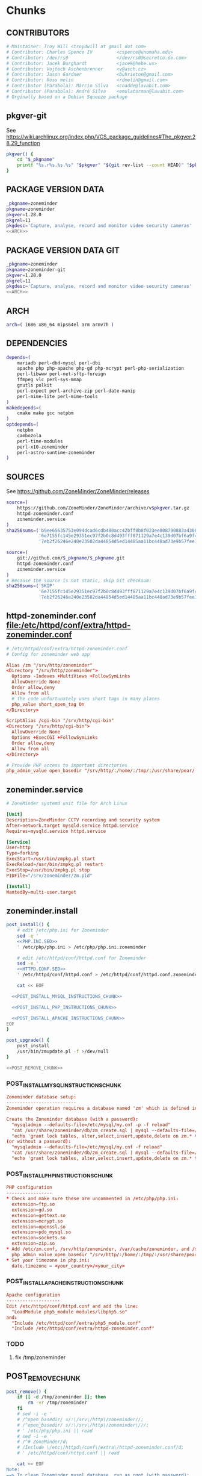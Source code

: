 * zoneminder PKGBUILD 						   :noexport:
** TANGLE zoneminder/PKGBUILD
   #+BEGIN_SRC sh :tangle zoneminder/PKGBUILD :noweb yes :padline no
          <<CONTRIBUTORS>>
          <<PACKAGE_VERSION_DATA>>
          backup=( etc/zm.conf )
          url="https://github.com/ZoneMinder/ZoneMinder/releases"
          license=( GPL )
          <<DEPENDENCIES>>
          install=$_pkgname.install

          <<SOURCES>>
     
          <<BUILD>>
     
          <<PACKAGE>>
   #+END_SRC
** TANGLE httpd-zoneminder.conf
   #+BEGIN_SRC conf :tangle zoneminder/httpd-zoneminder.conf :padline no :noweb yes
     <<httpd-zoneminder.conf>>
   #+END_SRC
** TANGLE zoneminder.service
   #+BEGIN_SRC sh :tangle zoneminder/zoneminder.service :padline no :noweb yes
     <<zoneminder.service>>
   #+END_SRC
** TANGLE zoneminder.install
   #+BEGIN_SRC sh :tangle zoneminder/zoneminder.install :padline no :noweb yes
     <<zoneminder.install>>
   #+END_SRC
** TANGLE php.ini.sed
   #+BEGIN_SRC sh :tangle zoneminder/php.ini.sed :padline no :noweb yes
     <<PHP.INI.SED>>
   #+END_SRC
** TANGLE httpd.conf.sed
   #+BEGIN_SRC sh :tangle zoneminder/httpd.conf.sed :padline no :noweb yes
     <<HTTPD.CONF.SED>>
   #+END_SRC
**** TODO
     1. fix /tmp/zoneminder
     2. 
* zoneminder GIT PKGBUILD 					   :noexport:
** TANGLE zoneminder-git/PKGBUILD
   #+BEGIN_SRC sh :tangle zoneminder-git/PKGBUILD :noweb yes :padline no
          <<CONTRIBUTORS>>
          <<PACKAGE_VERSION_DATA_GIT>>
          backup=( etc/zm.conf )
          url="https://github.com/ZoneMinder/ZoneMinder/releases"
          license=( GPL )
          <<DEPENDENCIES>>
          install=$_pkgname.install
     
          <<SOURCES-GIT>>
     
          <<pkgver-git>>

          <<BUILD-GIT>>
     
          <<PACKAGE-GIT>>
   #+END_SRC
** TANGLE httpd-zoneminder.conf
   #+BEGIN_SRC conf :tangle zoneminder-git/httpd-zoneminder.conf :padline no :noweb yes
     <<httpd-zoneminder.conf>>
   #+END_SRC
** TANGLE zoneminder.service
   #+BEGIN_SRC sh :tangle zoneminder-git/zoneminder.service :padline no :noweb yes
     <<zoneminder.service>>
   #+END_SRC
** TANGLE zoneminder.install
   #+BEGIN_SRC sh :tangle zoneminder-git/zoneminder.install :padline no :noweb yes
     <<zoneminder.install>>
   #+END_SRC
** TANGLE php.ini.sed
   #+BEGIN_SRC sh :tangle zoneminder-git/php.ini.sed :padline no :noweb yes
     <<PHP.INI.SED>>
   #+END_SRC
** TANGLE httpd.conf.sed
   #+BEGIN_SRC sh :tangle zoneminder-git/httpd.conf.sed :padline no :noweb yes
     <<HTTPD.CONF.SED>>
   #+END_SRC
**** TODO
     1. fix /tmp/zoneminder
     2. 
* Chunks
** CONTRIBUTORS
   #+NAME: CONTRIBUTORS
   #+BEGIN_SRC conf :padline no
     # Maintainer: Troy Will <troydwill at gmail dot com>
     # Contributor: Charles Spence IV         <cspence@unomaha.edu>
     # Contributor: /dev/rs0                  </dev/rs0@secretco.de.com>
     # Contributor: Jacek Burghardt           <jacek@hebe.us>
     # Contributor: Vojtech Aschenbrenner     <v@asch.cz>
     # Contributor: Jason Gardner             <buhrietoe@gmail.com>
     # Contributor: Ross melin                <rdmelin@gmail.com>
     # Contributor (Parabola): Márcio Silva   <coadde@lavabit.com>
     # Contributor (Parabola): André Silva    <emulatorman@lavabit.com>
     # Orginally based on a Debian Squeeze package
   #+END_SRC
** pkgver-git
   See https://wiki.archlinux.org/index.php/VCS_package_guidelines#The_pkgver.28.29_function
   #+NAME: pkgver-git
   #+BEGIN_SRC sh
     pkgver() {
         cd "$_pkgname"
         printf "%s.r%s.%s.%s" "$pkgver" "$(git rev-list --count HEAD)" "$pkgrel" "$(git rev-parse --short HEAD)"
     }
   #+END_SRC
** PACKAGE VERSION DATA
   #+NAME: PACKAGE_VERSION_DATA
   #+BEGIN_SRC sh
     _pkgname=zoneminder
     pkgname=zoneminder
     pkgver=1.28.0
     pkgrel=11
     pkgdesc='Capture, analyse, record and monitor video security cameras'
     <<ARCH>>
   #+END_SRC
** PACKAGE VERSION DATA GIT
   #+NAME: PACKAGE_VERSION_DATA_GIT
   #+BEGIN_SRC sh
     _pkgname=zoneminder
     pkgname=zoneminder-git
     pkgver=1.28.0
     pkgrel=11
     pkgdesc='Capture, analyse, record and monitor video security cameras'
     <<ARCH>>
   #+END_SRC
** ARCH
   #+NAME: ARCH
   #+BEGIN_SRC sh
     arch=( i686 x86_64 mips64el arm armv7h )
   #+END_SRC   
** DEPENDENCIES
   #+NAME: DEPENDENCIES
   #+BEGIN_SRC sh
     depends=(
         mariadb perl-dbd-mysql perl-dbi
         apache php php-apache php-gd php-mcrypt perl-php-serialization
         perl-libwww perl-net-sftp-foreign
         ffmpeg vlc perl-sys-mmap
         gnutls polkit
         perl-expect perl-archive-zip perl-date-manip
         perl-mime-lite perl-mime-tools
     )
     makedepends=(
         cmake make gcc netpbm
     )
     optdepends=(
         netpbm
         cambozola
         perl-time-modules
         perl-x10-zoneminder
         perl-astro-suntime-zoneminder
     )
   #+END_SRC
** SOURCES
   See https://github.com/ZoneMinder/ZoneMinder/releases
   
   #+NAME: SOURCES
   #+BEGIN_SRC sh
     source=(
         https://github.com/ZoneMinder/ZoneMinder/archive/v$pkgver.tar.gz
         httpd-zoneminder.conf
         zoneminder.service
     )
     sha256sums=('b9ee65635753e094dcad6cdb480acc42bff8b8f023ee008790883a4308273ca2'
                 '6e7155fc145e29351ec97f2b0c8d493fff871129a7e4c139d07bf6a9fc977919'
                 '7eb2f26246e240e23502da44854d5ed14485aa11bc448ad73e9b57fee13f00a3')
   #+END_SRC

   #+NAME: SOURCES-GIT
   #+BEGIN_SRC sh
     source=(
         git://github.com/$_pkgname/$_pkgname.git
         httpd-zoneminder.conf
         zoneminder.service
     )
     # Because the source is not static, skip Git checksum:
     sha256sums=('SKIP'
                 '6e7155fc145e29351ec97f2b0c8d493fff871129a7e4c139d07bf6a9fc977919'
                 '7eb2f26246e240e23502da44854d5ed14485aa11bc448ad73e9b57fee13f00a3')
   #+END_SRC
** httpd-zoneminder.conf file:/etc/httpd/conf/extra/httpd-zoneminder.conf
  #+NAME: httpd-zoneminder.conf
  #+BEGIN_SRC conf
    # /etc/httpd/conf/extra/httpd-zoneminder.conf
    # Config for zoneminder web app

    Alias /zm "/srv/http/zoneminder"
    <Directory "/srv/http/zoneminder">
      Options -Indexes +MultiViews +FollowSymLinks
      AllowOverride None
      Order allow,deny
      Allow from all
      # The code unfortunately uses short tags in many places
      php_value short_open_tag On
    </Directory>

    ScriptAlias /cgi-bin "/srv/http/cgi-bin"
    <Directory "/srv/http/cgi-bin">
      AllowOverride None
      Options +ExecCGI +FollowSymLinks
      Order allow,deny
      Allow from all
    </Directory>

    # Provide PHP access to important directories
    php_admin_value open_basedir "/srv/http/:/home/:/tmp/:/usr/share/pear/:/usr/share/webapps/:/etc/zm.conf:/srv/http/zoneminder/:/var/cache/zoneminder/:/srv/zoneminder/socks/:/var/log/zoneminder/"
  #+END_SRC
** zoneminder.service
  #+NAME: zoneminder.service
  #+BEGIN_SRC conf
    # ZoneMinder systemd unit file for Arch Linux
    
    [Unit]
    Description=ZoneMinder CCTV recording and security system
    After=network.target mysqld.service httpd.service
    Requires=mysqld.service httpd.service
    
    [Service]
    User=http
    Type=forking
    ExecStart=/usr/bin/zmpkg.pl start
    ExecReload=/usr/bin/zmpkg.pl restart
    ExecStop=/usr/bin/zmpkg.pl stop
    PIDFile="/srv/zoneminder/zm.pid"
    
    [Install]
    WantedBy=multi-user.target
  #+END_SRC
** zoneminder.install
   #+NAME: zoneminder.install
   #+BEGIN_SRC sh
     post_install() {
         # edit /etc/php.ini for Zoneminder
         sed -e '
         <<PHP.INI.SED>>
         ' /etc/php/php.ini > /etc/php/php.ini.zoneminder

         # edit /etc/httpd/conf/httpd.conf for Zoneminder
         sed -e '
         <<HTTPD.CONF.SED>>
         ' /etc/httpd/conf/httpd.conf > /etc/httpd/conf/httpd.conf.zoneminder
         
         cat << EOF

       <<POST_INSTALL_MYSQL_INSTRUCTIONS_CHUNK>>

       <<POST_INSTALL_PHP_INSTRUCTIONS_CHUNK>>

       <<POST_INSTALL_APACHE_INSTRUCTIONS_CHUNK>>
     EOF
     }

     post_upgrade() {
         post_install
         /usr/bin/zmupdate.pl -f >/dev/null
     }

     <<POST_REMOVE_CHUNK>>

   #+END_SRC
*** POST_INSTALL_MYSQL_INSTRUCTIONS_CHUNK
    #+NAME: POST_INSTALL_MYSQL_INSTRUCTIONS_CHUNK
    #+BEGIN_SRC conf
        Zoneminder database setup:
        --------------------------
        Zoneminder operation requires a database named 'zm' which is defined in /usr/share/zoneminder/db/zm_create.sql

        Create the Zoneminder database (with a password):
          "mysqladmin --defaults-file=/etc/mysql/my.cnf -p -f reload"
          "cat /usr/share/zoneminder/db/zm_create.sql | mysql --defaults-file=/etc/mysql/my.cnf -p"
          "echo 'grant lock tables, alter,select,insert,update,delete on zm.* to 'zmuser'@localhost identified by "zmpass";' | mysql --defaults-file=/etc/mysql/my.cnf -p mysql"
        (or without a password):
          "mysqladmin --defaults-file=/etc/mysql/my.cnf -f reload"
          "cat /usr/share/zoneminder/db/zm_create.sql | mysql --defaults-file=/etc/mysql/my.cnf"
          "echo 'grant lock tables, alter,select,insert,update,delete on zm.* to 'zmuser'@localhost identified by "zmpass";' | mysql --defaults-file=/etc/mysql/my.cnf mysql"
    #+END_SRC
*** POST_INSTALL_PHP_INSTRUCTIONS_CHUNK
    #+NAME: POST_INSTALL_PHP_INSTRUCTIONS_CHUNK
    #+BEGIN_SRC conf
        PHP configuration
        -----------------
        * Check and make sure these are uncommented in /etc/php/php.ini: 
          extension=ftp.so
          extension=gd.so
          extension=gettext.so
          extension=mcrypt.so
          extension=openssl.so
          extension=pdo_mysql.so
          extension=sockets.so
          extension=zip.so
        * Add /etc/zm.conf, /srv/http/zoneminder, /var/cache/zoneminder, and /srv/zoneminder/socks to open_basedir in the zoneminder vhosts configuration file in apache:
          php_admin_value open_basedir "/srv/http/:/home/:/tmp/:/usr/share/pear/:/usr/share/webapps/:/etc/zm.conf:/srv/http/zoneminder/:/var/cache/zoneminder/:/srv/zoneminder/socks/:/var/log/zoneminder/"
        * Set your timezone in php.ini:
          date.timezone = <your_country>/<your_city>
    #+END_SRC
*** POST_INSTALL_APACHE_INSTRUCTIONS_CHUNK
    #+NAME: POST_INSTALL_APACHE_INSTRUCTIONS_CHUNK
    #+BEGIN_SRC conf
      Apache configuration
      --------------------
      Edit /etc/httpd/conf/httpd.conf and add the line:
        "LoadModule php5_module modules/libphp5.so"
      and:
        "Include /etc/httpd/conf/extra/php5_module.conf"
        "Include /etc/httpd/conf/extra/httpd-zoneminder.conf"
    #+END_SRC
*** TODO
    1. fix /tmp/zoneminder
** POST_REMOVE_CHUNK
   #+NAME: POST_REMOVE_CHUNK
   #+BEGIN_SRC sh
     post_remove() {
         if [[ -d /tmp/zoneminder ]]; then
             rm -vr /tmp/zoneminder
         fi
         # sed -i -e '
         # /^open_basedir/ s/:\/srv\/http\/zoneminder//;
         # /^open_basedir/ s/:\/srv\/http\/zoneminder\///;
         # ' /etc/php/php.ini || read
         # sed -i -e '
         # /^# ZoneMinder/d;
         # /Include \/etc\/httpd\/conf\/extra\/httpd-zoneminder.conf/d;
         # ' /etc/httpd/conf/httpd.conf || read

         cat << EOF
     Note:
     ==> To clean Zoneminder mysql database, run as root (with password):
     ==> "echo 'delete from user where User="zmuser";' | mysql --defaults-file=/etc/mysql/my.cnf -p mysql"
     ==> "echo 'delete from db where User="zmuser";' | mysql --defaults-file=/etc/mysql/my.cnf -p mysql"
     ==> "mysqladmin --defaults-file=/etc/mysql/my.cnf -p -f drop zm"
     ==> (or without password):
     ==> "echo 'delete from user where User="zmuser";' | mysql --defaults-file=/etc/mysql/my.cnf mysql"
     ==> "echo 'delete from db where User="zmuser";' | mysql --defaults-file=/etc/mysql/my.cnf mysql"
     ==> "mysqladmin --defaults-file=/etc/mysql/my.cnf -f drop zm"

     ==> Disable http with php if it isn't needed with others servers, 
     ==> comment or remove that lines in /etc/httpd/conf/httpd.conf:
     ==> "LoadModule php5_module modules/libphp5.so"
     ==> "Include /etc/httpd/conf/extra/php5_module.conf"

     ==> Remove line in /etc/httpd/conf/httpd.conf:
     ==> "Include /etc/httpd/conf/extra/httpd-zoneminder.conf"

     ==> Disable php with mysql if it isn't needed with others servers, 
     ==> comment that lines in /etc/php/php.ini:
     ==> "extension=mysql.so"
     ==> "extension=gd.so"
     ==> "extension=gettext.so"
     ==> "extension=mcrypt.so"
     ==> "extension=mysqli.so"
     ==> "extension=sockets.so"
     ==> "date.timezone = <my_country>/<my_city>"

     ==> Remove log files and "zoneminder" directory in "/var/log/zoneminder".

     ==> Backup and remove "events", "images" and "temp" dirs in "/var/cache/zoneminder".
     EOF
     }
   #+END_SRC
** BUILD
*** Changelog
**** Removed --enable-crashtrace=no because "WARNING: unrecognized options: --enable-crashtrace"
**** 2014-09-28 ZM_RUNDIR		Location of transient process files, default: /var/run/zm
*** Config Table #1
|                     | Arch Linux                    | Debian Sid             |
|---------------------+-------------------------------+------------------------|
| --prefix            | /usr                          | /usr                   |
| --enable-crashtrace | no                            | no                     |
| --enable-debug      | no                            |                        |
| --enable-mmap       | yes                           | yes                    |
| --sysconfdir        | /etc                          | /etc/zm                |
| --with-cgidir       | /srv/http/cgi-bin             | /usr/lib/cgi-bin       |
| --with-extralibs    | '-L/usr/lib -L/usr/lib/mysql' |                        |
| --with-libarch      | lib                           |                        |
| --with-ffmpeg       | /usr                          |                        |
| --with-mysql        | /usr                          | /usr                   |
| --with-webdir       | /srv/http/$pkgname            | /usr/share/zoneminder  |
| --with-webgroup     | http                          | www-data               |
| --with-webhost      | localhost                     |                        |
| --with-webuser      | http                          | www-data               |
| --host              |                               | $(DEB_HOST_GNU_TYPE)   |
| --build             |                               | $(DEB_BUILD_GNU_TYPE)  |
| --mandir            |                               | \$${prefix}/share/man  |
| --infodir           |                               | \$${prefix}/share/info |
| --ffmpeg            |                               | /usr                   |

*** Config Table #2
| ./configure         | Arch Linux ./configure        |   | CMAKE                             | CMAKE Default                       | Debian Sid             |
|---------------------+-------------------------------+---+-----------------------------------+-------------------------------------+------------------------|
| --prefix            | /usr                          | Y | CMAKE_INSTALL_PREFIX              |                                     | /usr                   |
| --enable-crashtrace | no                            | Y |                                   |                                     | no                     |
| --enable-debug      | no                            | N |                                   |                                     |                        |
| --enable-mmap       | yes                           | Y | ZM_NO_MMAP                        | default: OFF                        | yes                    |
| --sysconfdir        | /etc                          | N |                                   |                                     | /etc/zm                |
| --with-cgidir       | /srv/http/cgi-bin             | Y | ZM_CGIDIR                         | <prefix>/libexec/zoneminder/cgi-bin | /usr/lib/cgi-bin       |
| --with-extralibs    | '-L/usr/lib -L/usr/lib/mysql' | N | CMAKE_LIBRARY_PATH                |                                     |                        |
| --with-libarch      | lib                           | N |                                   |                                     |                        |
| --with-ffmpeg       | /usr                          | N |                                   |                                     |                        |
| --with-mysql        | /usr                          | N |                                   |                                     | /usr                   |
| --with-webdir       | /srv/http/zoneminder          | Y | ZM_WEBDIR                         | /usr/share/zoneminder/www           | /usr/share/zoneminder  |
| --with-webgroup     | http                          | N |                                   |                                     |                        |
| --with-webuser      | http                          | Y | ZM_WEB_USER                       |                                     | www-data               |
| --host              |                               |   |                                   |                                     | $(DEB_HOST_GNU_TYPE)   |
| --build             |                               |   |                                   |                                     | $(DEB_BUILD_GNU_TYPE)  |
| --mandir            |                               |   |                                   |                                     | \$${prefix}/share/man  |
| --infodir           |                               |   |                                   |                                     | \$${prefix}/share/info |
| --ffmpeg            |                               |   |                                   |                                     | /usr                   |
|                     |                               |   | ZM_RUNDIR /var/run/zm             |                                     |                        |
|                     |                               |   | ZM_TMPDIR /tmp/zm                 |                                     |                        |
|                     |                               |   | ZM_LOGDIR /var/log/zm             |                                     |                        |
|                     |                               |   | ZM_WEBDIR                         | <prefix>/share/zoneminder/www       |                        |
|                     | /var/cache/zoneminder         | X | ZM_CONTENTDIR (events and images) | /var/lib/zoneminder                 |                        |
|                     |                               |   | ZM_DB_HOST localhost              |                                     |                        |
|                     |                               |   | ZM_DB_NAME zm                     |                                     |                        |
|                     |                               |   | ZM_DB_USER zmuser                 |                                     |                        |
|                     |                               |   | ZM_DB_PASS zmpass                 |                                     |                        |
|                     |                               |   | ZM_WEB_GROUP                      |                                     |                        |

*** BUILD chunk
   #+NAME: BUILD
   #+BEGIN_SRC sh
     build() {
         cd $srcdir/ZoneMinder-$pkgver

         <<CMAKE_CHUNK>>
     }
   #+END_SRC
   
*** BUILD-GIT chunk
   #+NAME: BUILD-GIT
   #+BEGIN_SRC sh
     build() {
         cd $srcdir/$_pkgname

         <<CMAKE_CHUNK>>
     }
   #+END_SRC
*** CMAKE_CHUNK
   #+NAME: CMAKE_CHUNK
   #+BEGIN_SRC sh
     # ZM_PERL_SUBPREFIX=/lib/perl5 flag added to force Perl modules
     # to /usr/lib/perl5/ on non i686 architectures

     cmake -DCMAKE_INSTALL_PREFIX=/usr \
           -DZM_PERL_SUBPREFIX=/lib/perl5 \
           -DZM_WEBDIR=/srv/http/zoneminder \
           -DZM_CGIDIR=/srv/http/cgi-bin \
           -DZM_WEB_USER=http \
           -DZM_CONTENTDIR=/var/cache/zoneminder \
           -DZM_LOGDIR=/var/log/zoneminder \
           -DZM_RUNDIR=/srv/zoneminder \
           -DZM_TMPDIR=/srv/zoneminder/tmp \
           -DZM_SOCKDIR=/srv/zoneminder/socks .

     make V=0
   #+END_SRC

** PACKAGE
*** PACKAGE-GIT chunk
    #+NAME: PACKAGE-GIT
    #+BEGIN_SRC sh
      package() {

          cd $srcdir/$_pkgname

          DESTDIR=$pkgdir make install

          <<POLKIT_PERMISSIONS_CHUNK>>

          <<CREATE_ZONEMINDER_DIRECTORIES>>

          <<CREATE_AND_LINK_CONTENT_FOLDERS>>

          <<CREATE_CGI_BIN_LINK>>

          <<CHANGE_OWNER_AND_GROUP>>

          <<LINK_CAMBOZOLA>>

          <<INSTALL_CONF_FILES>>

      }
    #+END_SRC
*** PACKAGE chunk
    #+NAME: PACKAGE
    #+BEGIN_SRC sh
      package() {

          cd $srcdir/ZoneMinder-$pkgver

          DESTDIR=$pkgdir make install

          <<POLKIT_PERMISSIONS_CHUNK>>

          <<CREATE_ZONEMINDER_DIRECTORIES>>

          <<CREATE_AND_LINK_CONTENT_FOLDERS>>

          <<CREATE_CGI_BIN_LINK>>

          <<CHANGE_OWNER_AND_GROUP>>

          <<LINK_CAMBOZOLA>>

          <<INSTALL_CONF_FILES>>

      }
    #+END_SRC
**** CREATE_ZONEMINDER_DIRECTORIES chunk
     #+NAME: CREATE_ZONEMINDER_DIRECTORIES
     #+BEGIN_SRC sh 
       # BEGIN CREATE_ZONEMINDER_DIRECTORIES
       mkdir -pv           $pkgdir/var/{cache/zoneminder,log/zoneminder}
       chown -Rv http.http $pkgdir/var/{cache/zoneminder,log/zoneminder}

       mkdir -pv          $pkgdir/srv/zoneminder/socks
       chown -v http.http $pkgdir/srv/zoneminder/socks

       mkdir -pv          $pkgdir/srv/zoneminder/tmp
       chown -v http.http $pkgdir/srv/zoneminder/tmp

       chown -v  http.http $pkgdir/etc/zm.conf 
       chmod 0700          $pkgdir/etc/zm.conf
       # END CREATE_ZONEMINDER_DIRECTORIES
     #+END_SRC
     #+TBLNAME: result of original mkdir
     | /srv                    |
     | /srv/http               |
     | /srv/http/cgi-bin       |
     | /etc                    |
     | /etc/rc.d               |
     | /etc/httpd              |
     | /etc/httpd/conf         |
     | /etc/httpd/conf/extra   |
     | /usr                    |
     | /usr/share              |
     | /usr/share/db           |
     | /usr/share/license      |
     | /usr/lib                |
     | /usr/lib/systemd        |
     | /usr/lib/systemd/system |
     | /var                    |
     | /var/cache              |
     | /var/log                |
***** Change Log
****** mkdir (2014-09-19)
       removed
       #+BEGIN_SRC sh
         mkdir -p $pkgdir/{etc/{httpd/conf/extra,rc.d},srv/http/{cgi-bin,$pkgname},usr/{lib/systemd/system,share/{license/$pkgname,$pkgname/db}},var/{cache/$pkgname,log/$pkgname}}
       #+END_SRC
       and replaced with
       #+BEGIN_SRC sh
         mkdir -p $pkgdir/var/{cache/$pkgname,log/$pkgname}
       #+END_SRC
**** CREATE_AND_LINK_CONTENT_CONTENT_FOLDERS chunk
     #+NAME: CREATE_AND_LINK_CONTENT_FOLDERS
     #+BEGIN_SRC sh
       # Make content directories in /var/cache/zoneminder and to link them in /srv/http/zoneminder
       for i in events images temp; do
           mkdir              $pkgdir/var/cache/$_pkgname/$i
           chown -v http.http $pkgdir/var/cache/$_pkgname/$i
           ln -s                     /var/cache/$_pkgname/$i $pkgdir/srv/http/$_pkgname/$i
           chown -v --no-dereference http.http               $pkgdir/srv/http/$_pkgname/$i
       done
     #+END_SRC
**** CREATE_CGI_BIN_LINK
     #+NAME: CREATE_CGI_BIN_LINK
     #+BEGIN_SRC sh
       # Create a link to the Zoneminder cgi binaries
       ln -sv /srv/http/cgi-bin $pkgdir/srv/http/$_pkgname
     #+END_SRC
**** CHANGE_OWNER_AND_GROUP chunk
     #+NAME: CHANGE_OWNER_AND_GROUP
     #+BEGIN_SRC sh
       chown -h http.http $pkgdir/srv/http/{cgi-bin,$_pkgname,$_pkgname/cgi-bin}
     #+END_SRC
**** LINK_CAMBOZOLA chunk
     #+NAME: LINK_CAMBOZOLA
     #+BEGIN_SRC sh
       # Link Cambozola
       # ln -s /usr/share/cambozola/cambozola.jar $pkgdir/srv/http/$_pkgname
     #+END_SRC
**** INSTALL_CONF_FILES chunk
     #+NAME: INSTALL_CONF_FILES
     #+BEGIN_SRC sh
       # Install configuration files
       mkdir -p                                       $pkgdir/etc/httpd/conf/extra
       install -D -m 644 $srcdir/httpd-$_pkgname.conf $pkgdir/etc/httpd/conf/extra

       mkdir -p                                    $pkgdir/usr/lib/systemd/system
       install -D -m 644 $srcdir/$_pkgname.service $pkgdir/usr/lib/systemd/system

       install -D -m 644 COPYING     $pkgdir/usr/share/license/$_pkgname
       install -D -m 644 db/zm*.sql  $pkgdir/usr/share/$_pkgname/db     
     #+END_SRC
**** POLKIT_PERMISSIONS_CHUNK
     #+NAME: POLKIT_PERMISSIONS_CHUNK     
     #+BEGIN_SRC sh
       # Change Polkit directory permissions to Arch Linux policy
       chmod -v 700 $pkgdir/usr/share/polkit-1/rules.d/
       chown -v polkitd $pkgdir/usr/share/polkit-1/rules.d/
     #+END_SRC
*** ERROR TABLE
|      |      | ERROR                                                                                                                    | FIX                                                             |
|------+------+--------------------------------------------------------------------------------------------------------------------------+-----------------------------------------------------------------|
| 0919 | 1105 | mv: cannot stat ‘/home/troy/rcs/zoneminder-aur/FRI/pkg/zoneminder/srv/http/zoneminder/events’: No such file or directory | # mv $pkgdir/srv/http/$pkgname/$i $pkgdir/var/cache/$pkgname/$i |
*** Development Log
|      |      |                                                                                                                                                                                                        |
|------+------+--------------------------------------------------------------------------------------------------------------------------------------------------------------------------------------------------------|
| 0919 | 1113 | test and document           mkdir -p $pkgdir/{etc/{httpd/conf/extra,rc.d},srv/http/{cgi-bin,$pkgname},usr/{lib/systemd/system,share/{license/$pkgname,$pkgname/db}},var/{cache/$pkgname,log/$pkgname}} |
|      |      |                                                                                                                                                                                                        |
*** Test and Document
** SED Transformations
*** HTTPD.CONF.SED
    #+NAME: HTTPD.CONF.SED
    #+BEGIN_SRC conf :padline no
      <<MOD_MPM_PREFORK.SED>>
      
      <<MOD_CGI.SED>>
      
      <<LIBPHP5.SED>>
      
      <<HTTPD-ZONEMINDER.CONF.SED>>    
    #+END_SRC
**** MOD_MPM_PREFORK.SED
     #+NAME: MOD_MPM_PREFORK.SED
     #+BEGIN_SRC conf
       # Use mod_mpm_prefork instead of mod_mpm_event.so (FS#39218).
       s|^LoadModule mpm_event_module modules/mod_mpm_event.so$|#&\nLoadModule mpm_prefork_module modules/mod_mpm_prefork.so|;
     #+END_SRC
**** MOD_CGI.SED
     #+NAME: MOD_CGI.SED
     #+BEGIN_SRC conf
       # Zoneminder requires cgi
       \|^#LoadModule cgi_module modules/mod_cgi.so$| s|#||;
     #+END_SRC
**** LIBPHP5.SED
     #+NAME: LIBPHP5.SED
     #+BEGIN_SRC conf
       # libphp5
       \|^LoadModule php5_module modules/libphp5.so$|d;
       s|^#*LoadModule rewrite_module modules/mod_rewrite.so$|&\nLoadModule php5_module modules/libphp5.so|;
       \|^Include /etc/httpd/conf/extra/php5_module.conf|d;
       s|^Include conf/extra/httpd-default.conf$|&\nInclude /etc/httpd/conf/extra/php5_module.conf|;
     #+END_SRC
**** HTTPD-ZONEMINDER.CONF.SED
     #+NAME: HTTPD-ZONEMINDER.CONF.SED
     #+BEGIN_SRC conf
       # Include httpd-zoneminder.conf
       \|^Include /etc/httpd/conf/extra/httpd-zoneminder.conf$|d;
       s|^# Server-pool management (MPM specific)$|\nInclude /etc/httpd/conf/extra/httpd-zoneminder.conf\n&|;
     #+END_SRC
*** PHP.INI.SED
    #+NAME: PHP.INI.SED
    #+BEGIN_SRC sh
      # Enable these libraries by removing the leading comment character
      \|^;extension=ftp.so$|       s|^;||;
      \|^;extension=gd.so$|        s|^;||;
      \|^;extension=gettext.so$|   s|^;||;
      \|^;extension=mcrypt.so$|    s|^;||;
      \|^;extension=openssl.so$|   s|^;||;
      \|^;extension=pdo_mysql.so$| s|^;||;
      \|^;extension=sockets.so$|   s|^;||;
      \|^;extension=zip.so$|       s|^;||;
    #+END_SRC
    #+BEGIN_SRC sh
      # Enable these libraries by removing the leading comment character
      \|^;extension=pdo_mysql.so$| s|^;||;
      \|^;extension=gd.so$|        s|^;||;
      \|^;extension=gettext.so$|   s|^;||;
      \|^;extension=mcrypt.so$|    s|^;||;
      \|^;extension=sockets.so$|   s|^;||;
      \|^;extension=openssl.so$|   s|^;||;
      \|^;extension=ftp.so$|       s|^;||;
      \|^;extension=zip.so$|       s|^;||;
    #+END_SRC
    
* perl-astro-suntime-zoneminder
* Changelog
*** Thursday, January 22, 2015
    1. Removed open_basedir sed transformation
       #+BEGIN_SRC sh
         # Add zoneminder paths to open_basedir
         s|^open_basedir = /srv/http/:/home/:/tmp/:/usr/share/pear/:/usr/share/webapps/$|&:/etc:/srv/http/zoneminder/:/var/cache/zoneminder/:/srv/zoneminder/socks:/var/log/zoneminder|;
       #+END_SRC
    2. 
       

    
    
    
*** Wednesday, January 14, 2015
    -DZM_PERL_SUBPREFIX=/lib/perl5 with help of Charles Spence IV to force Perl modules
     # to /usr/lib/perl5/ on non i686 architectures
I noticed that while installing the package with pacman, a couple warnings appear:

warning: directory permissions differ on /usr/share/polkit-1/rules.d/
filesystem: 700 package: 755
warning: directory ownership differs on /usr/share/polkit-1/rules.d/
filesystem: 102:0 package: 0:0

These warnings can be fixed by including these three lines on the end of the package() section:

# Fixing permissions
chmod 700 $pkgdir/usr/share/polkit-1/rules.d/
chown polkitd $pkgdir/usr/share/polkit-1/rules.d/
